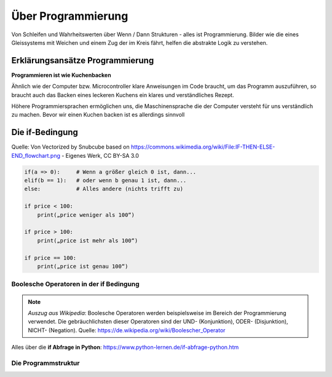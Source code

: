 =============
Über Programmierung
=============

Von Schleifen und Wahrheitswerten über Wenn / Dann Strukturen - alles ist Programmierung. Bilder wie die eines Gleissystems mit Weichen und einem Zug der im Kreis fährt, helfen die abstrakte Logik zu verstehen.


Erklärungsansätze Programmierung
================

**Programmieren ist wie Kuchenbacken**

Ähnlich wie der Computer bzw. Microcontroller klare Anweisungen im Code braucht, um das Programm auszuführen, so braucht auch das Backen eines leckeren Kuchens ein klares und verständliches Rezept.

.. sourcecode::
    #Zutaten
    Zucker = 100
    Mehl = 200
    Eier = 3
    SchokoStreusel = viele

    while True:
        Zutaten_Mixen()
        if BackofenTemperatur >= 180:
            Kuchen_in_den_Ofen()
            time.sleep(300000)
Höhere Programmiersprachen ermöglichen uns, die Maschinensprache die der Computer versteht für uns verständlich zu machen. Bevor wir einen Kuchen backen ist es allerdings sinnvoll

Die if-Bedingung
================

.. image:: bilder/IF-THEN-ELSE_flowchart.png
    :alt: Programmschema einer if Bedingung


Quelle: Von Vectorized by Snubcube based on https://commons.wikimedia.org/wiki/File:IF-THEN-ELSE-END_flowchart.png - Eigenes Werk, CC BY-SA 3.0

.. sourcecode::

    if(a => 0):     # Wenn a größer gleich 0 ist, dann...
    elif(b == 1):   # oder wenn b genau 1 ist, dann...
    else:           # Alles andere (nichts trifft zu)

    if price < 100:
        print(„price weniger als 100“)   

    if price > 100:
        print(„price ist mehr als 100“)  

    if price == 100:
        print(„price ist genau 100“)

Boolesche Operatoren in der if Bedingung
---------------------------

.. note::

    *Auszug aus Wikipedia*: Boolesche Operatoren werden beispielsweise im Bereich der Programmierung verwendet. Die gebräuchlichsten dieser Operatoren sind der UND- (Konjunktion), ODER- (Disjunktion), NICHT- (Negation).
    Quelle: https://de.wikipedia.org/wiki/Boolescher_Operator

.. sourcecode:: 
    if price < 100 and price > 50:
        print(„price zwischen 100 und 50“)   

    if price < 100 not angebot == True:     
        print(„price unter 100 ohne Angebot“)   

        and (logical und)
        or (logical oder)
        not  (für nicht)

Alles über die **if Abfrage in Python**: 
https://www.python-lernen.de/if-abfrage-python.htm

Die Programmstruktur
-----------------

.. image:: bilder/Ablauf_code_schema.png
    :alt: Programmschema vereinfacht
